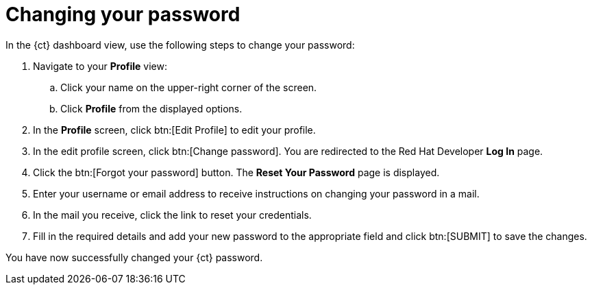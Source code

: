 [id="changing_your_password"]
= Changing your password

In the {ct} dashboard view, use the following steps to change your password:

. Navigate to your *Profile* view:

.. Click your name on the upper-right corner of the screen.

.. Click *Profile* from the displayed options.
. In the *Profile* screen, click btn:[Edit Profile] to edit your profile.
. In the edit profile screen, click btn:[Change password]. You are redirected to the Red Hat Developer *Log In* page.
//Raised a bug for the following round about way to reach the 'Reset your password' screen
. Click the btn:[Forgot your password] button. The *Reset Your Password* page is displayed.
. Enter your username or email address to receive instructions on changing your password in a mail.
. In the mail you receive, click the link to reset your credentials.
. Fill in the required details and add your new password to the appropriate field and click btn:[SUBMIT] to save the changes.

You have now successfully changed your {ct} password.
